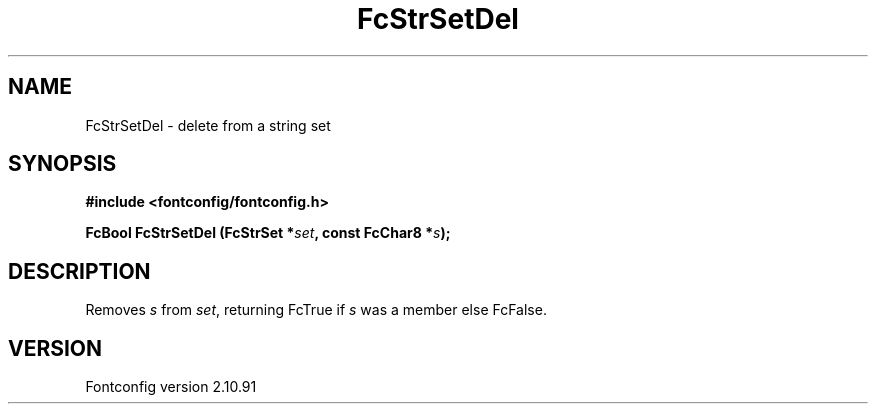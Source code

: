.\" auto-generated by docbook2man-spec from docbook-utils package
.TH "FcStrSetDel" "3" "10 1月 2013" "" ""
.SH NAME
FcStrSetDel \- delete from a string set
.SH SYNOPSIS
.nf
\fB#include <fontconfig/fontconfig.h>
.sp
FcBool FcStrSetDel (FcStrSet *\fIset\fB, const FcChar8 *\fIs\fB);
.fi\fR
.SH "DESCRIPTION"
.PP
Removes \fIs\fR from \fIset\fR, returning
FcTrue if \fIs\fR was a member else FcFalse.
.SH "VERSION"
.PP
Fontconfig version 2.10.91
